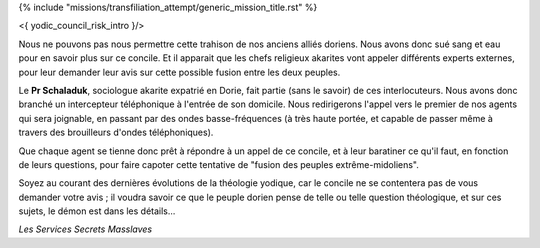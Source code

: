 ﻿
{% include "missions/transfiliation_attempt/generic_mission_title.rst" %}

<{ yodic_council_risk_intro }/>

Nous ne pouvons pas nous permettre cette trahison de nos anciens alliés doriens. Nous avons donc sué sang et eau pour en savoir plus sur ce concile. Et il apparait que les chefs religieux akarites vont appeler différents experts externes, pour leur demander leur avis sur cette possible fusion entre les deux peuples.

Le **Pr Schaladuk**, sociologue akarite expatrié en Dorie, fait partie (sans le savoir) de ces interlocuteurs. Nous avons donc branché un intercepteur téléphonique à l'entrée de son domicile. Nous redirigerons l'appel vers le premier de nos agents qui sera joignable, en passant par des ondes basse-fréquences (à très haute portée, et capable de passer même à travers des brouilleurs d'ondes téléphoniques).

Que chaque agent se tienne donc prêt à répondre à un appel de ce concile, et à leur baratiner ce qu'il faut, en fonction de leurs questions, pour faire capoter cette tentative de "fusion des peuples extrême-midoliens".

Soyez au courant des dernières évolutions de la théologie yodique, car le concile ne se contentera pas de vous demander votre avis ; il voudra savoir ce que le peuple dorien pense de telle ou telle question théologique, et sur ces sujets, le démon est dans les détails...

*Les Services Secrets Masslaves*

